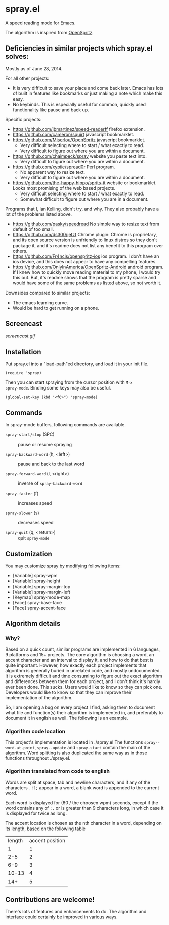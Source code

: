 * spray.el

A speed reading mode for Emacs.

The algorithm is inspired from [[https://github.com/Miserlou/OpenSpritz][OpenSpritz]].

** Deficiencies in similar projects which spray.el solves:

Mostly as of June 28, 2014.

For all other projects:
- It is very difficult to save your place and come back later. Emacs has lots of built in features like bookmarks or just making a note which make this easy.
- No keybinds. This is especially useful for common, quickly used functionality like pause and back up.

Specific projects:
- https://github.com/jbmartinez/speed-readerff firefox extension.
- https://github.com/cameron/squirt javascript bookmarklet.
- https://github.com/Miserlou/OpenSpritz javascript bookmarklet.
  - Very difficult selecting where to start / what exactly to read. 
  - Very difficult to figure out where you are within a document. 


- https://github.com/chaimpeck/spray website you paste text into. 
  - Very difficult to figure out where you are within a document. 

- https://github.com/xypiie/spread0r Perl program.  
  - No apparent way to resize text.
  - Very difficult to figure out where you are within a document. 


- https://github.com/the-happy-hippo/sprits-it website or bookmarklet. Looks most promising of the web based projects.
  - Very difficult selecting where to start / what exactly to read. 
  - Somewhat difficult to figure out where you are in a document.


Programs that I, Ian Kelling, didn't try, and why. They also probably have a lot of the problems listed above.
- https://github.com/pasky/speedread No simple way to resize text from default of too small.
- https://github.com/ds300/jetzt Chrome plugin: Chrome is proprietary, and its open source version is unfriendly to linux distros so they don't package it, and it's readme does not list any benefit to this program over others.
- https://github.com/Fr4ncis/openspritz-ios ios program. I don't have an ios device, and this does not appear to have any compelling features.
- https://github.com/OnlyInAmerica/OpenSpritz-Android android program. If I knew how to quickly move reading material to my phone, I would try this out. But, it's readme shows that the program is pretty sparse and would have some of the same problems as listed above, so not worth it.


Downsides compared to similar projects:
- The emacs learning curve.
- Would be hard to get running on a phone.


** Screencast

[[screencast.gif]]

** Installation

Put spray.el into a "load-path"ed directory, and load it in your init
file.

: (require 'spray)

Then you can start spraying from the cursor position with =M-x
spray-mode=. Binding some keys may also be useful.

: (global-set-key (kbd "<f6>") 'spray-mode)

** Commands

In spray-mode buffers, following commands are available.

- =spray-start/stop= (SPC) ::
     pause or resume spraying

- =spray-backward-word= (h, <left>) ::
     pause and back to the last word

- =spray-forward-word= (l, <right>) ::
     inverse of =spray-backward-word=

- =spray-faster= (f) ::
     increases speed

- =spray-slower= (s) ::
     decreases speed

- =spray-quit= (q, <return>) ::
     quit =spray-mode=


** Customization

You may customize spray by modifying following items:

- [Variable] spray-wpm
- [Variable] spray-height
- [Variable] spray-margin-top
- [Variable] spray-margin-left
- [Keymap] spray-mode-map
- [Face] spray-base-face
- [Face] spray-accent-face

** Algorithm details

*** Why?
Based on a quick count, similar programs are implemented in 6 languages, 9 platforms and 15+ projects. The core algorithm is choosing a word, an accent character and an interval to display it, and how to do that best is quite important. However, how exactly each project implements that algorithm is generally buried in unrelated code, and mostly undocumented.  It is extremely difficult and time consuming to figure out the exact algorithm and differences between them for each project, and I don't think it's hardly ever been done. This sucks. Users would like to know so they can pick one. Developers would like to know so that they can improve their implementation of the algorithm.

So, I am opening a bug on every project I find, asking them to document what file and function(s) their algorithm is implemented in, and preferably to document it in english as well. The following is an example.

*** Algorithm code location
This project's implementation is located in ./spray.el
The functions =spray--word-at-point=, =spray--update= and =spray-start= contain the main of the algorithm. Word splitting is also duplicated the same way as in those functions throughout ./spray.el.

*** Algorithm translated from code to english

Words are split at space, tab and newline characters, and if any of the characters =.!?;= appear in a word, a blank word is appended to the current word.

Each word is displayed for (60 / the choosen wpm) seconds, except if the word contains any of =:,= or is greater than 9 characters long, in which case it is displayed for twice as long.

The accent location is chosen as the nth character in a word, depending on its length, based on the following table
| length | accent position |
|      1 |               1 |
|    2-5 |               2 |
|    6-9 |               3 |
|  10-13 |               4 |
|    14+ |               5 |
  

** Contributions are welcome!

There's lots of features and enhancements to do. The algorithm and interface could certainly be improved in various ways.
